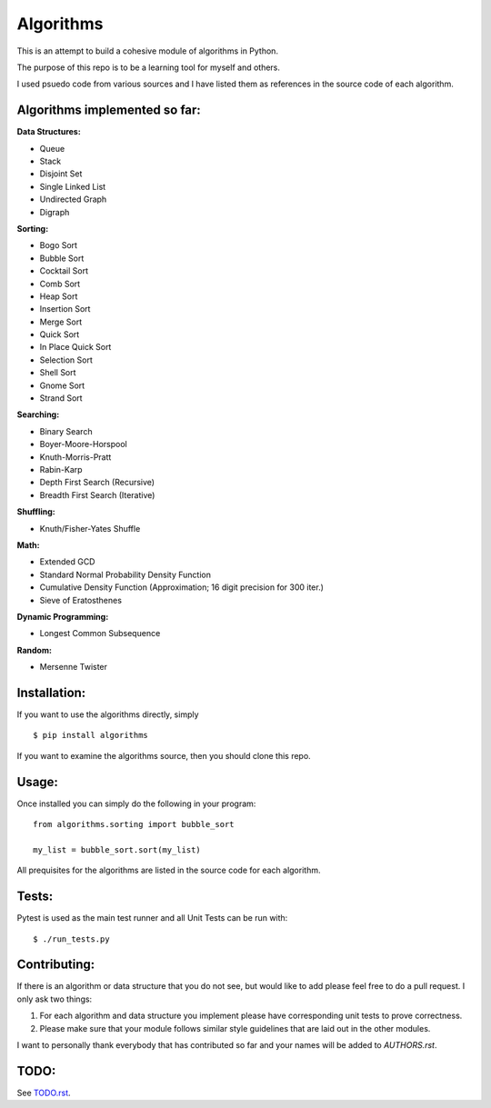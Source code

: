 Algorithms
==========

.. image:: https://travis-ci.org/nryoung/algorithms.svg?branch=master
    :target: https://travis-ci.org/nryoung/algorithms

.. image:: http://codecov.io/github/nryoung/algorithms/coverage.svg?branch=master
    :target: http://codecov.io/github/nryoung/algorithms?branch=master

This is an attempt to build a cohesive module of algorithms in Python.

The purpose of this repo is to be a learning tool for myself and others.

I used psuedo code from various sources and I have listed them as references in the source code of each algorithm.

Algorithms implemented so far:
------------------------------

**Data Structures:**

- Queue
- Stack
- Disjoint Set
- Single Linked List
- Undirected Graph
- Digraph

**Sorting:**

- Bogo Sort
- Bubble Sort
- Cocktail Sort
- Comb Sort
- Heap Sort
- Insertion Sort
- Merge Sort
- Quick Sort
- In Place Quick Sort
- Selection Sort
- Shell Sort
- Gnome Sort
- Strand Sort

**Searching:**

- Binary Search
- Boyer-Moore-Horspool
- Knuth-Morris-Pratt
- Rabin-Karp
- Depth First Search (Recursive)
- Breadth First Search (Iterative)

**Shuffling:**

- Knuth/Fisher-Yates Shuffle

**Math:**

- Extended GCD
- Standard Normal Probability Density Function
- Cumulative Density Function (Approximation; 16 digit precision for 300 iter.)
- Sieve of Eratosthenes

**Dynamic Programming:**

- Longest Common Subsequence

**Random:**

- Mersenne Twister


Installation:
-------------

If you want to use the algorithms directly, simply

::

    $ pip install algorithms

If you want to examine the algorithms source, then you should clone this repo.

Usage:
------

Once installed you can simply do the following in your program:

::

    from algorithms.sorting import bubble_sort

    my_list = bubble_sort.sort(my_list)


All prequisites for the algorithms are listed in the source code for each algorithm.


Tests:
------

Pytest is used as the main test runner and all Unit Tests can be run with:

::

    $ ./run_tests.py


Contributing:
-------------

If there is an algorithm or data structure that you do not see, but would like to add please feel free to do a pull request. I only ask two things:

1. For each algorithm and data structure you implement please have corresponding unit tests to prove correctness.
2. Please make sure that your module follows similar style guidelines that are laid out in the other modules.

I want to personally thank everybody that has contributed so far and your names will be added to `AUTHORS.rst`.


TODO:
-----
See `TODO.rst`_.

.. _`TODO.rst`: TODO.rst
